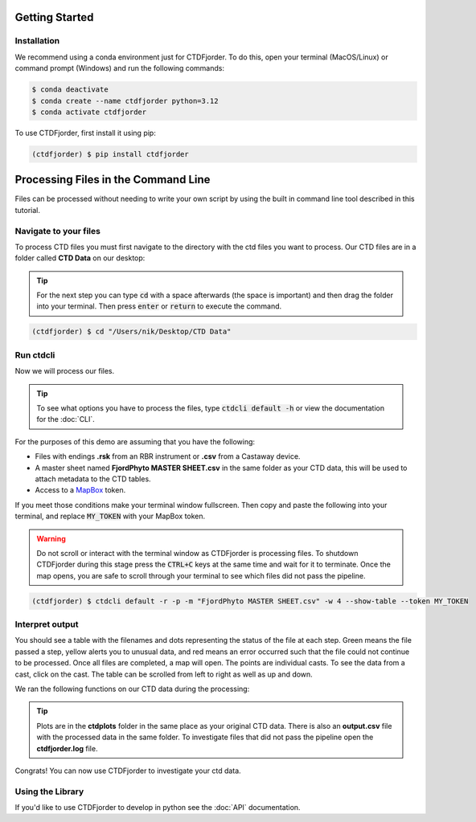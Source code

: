 Getting Started
===============

Installation
------------
We recommend using a conda environment just for CTDFjorder.
To do this, open your terminal (MacOS/Linux) or command prompt (Windows) and run the following commands:

.. code-block:: console

   $ conda deactivate
   $ conda create --name ctdfjorder python=3.12
   $ conda activate ctdfjorder


To use CTDFjorder, first install it using pip:

.. code-block:: console

   (ctdfjorder) $ pip install ctdfjorder


Processing Files in the Command Line
====================================
Files can be processed without needing to write your own script by using the built in command line tool described in
this tutorial.

Navigate to your files
----------------------

To process CTD files you must first navigate to the directory with the ctd files you want to process.
Our CTD files are in a folder called **CTD Data** on our desktop:

.. tip::
    For the next step you can type :code:`cd` with a space afterwards (the space is important) and then drag the folder
    into your terminal. Then press :code:`enter` or :code:`return` to execute the command.

.. code-block:: console

   (ctdfjorder) $ cd "/Users/nik/Desktop/CTD Data"

Run ctdcli
----------
Now we will process our files.

.. tip::
    To see what options you have to process the files, type :code:`ctdcli default -h` or view the documentation for the :doc:`CLI`.

For the purposes of this demo are assuming that you have the following:

* Files with endings **.rsk** from an RBR instrument or **.csv** from a Castaway device.
* A master sheet named **FjordPhyto MASTER SHEET.csv** in the same folder as your CTD data, this will be used to attach metadata to the CTD tables.
* Access to a `MapBox <https://docs.mapbox.com/help/getting-started/access-tokens/>`_ token.

If you meet those conditions make your terminal window fullscreen.
Then copy and paste the following into your terminal, and replace :code:`MY_TOKEN` with your MapBox token.

.. warning::
    Do not scroll or interact with the terminal window as CTDFjorder is processing files.
    To shutdown CTDFjorder during this stage press the :code:`CTRL+C` keys at the same time and wait for it to terminate.
    Once the map opens, you are safe to scroll through your terminal to see which files did not pass the pipeline.

.. code-block:: console

   (ctdfjorder) $ ctdcli default -r -p -m "FjordPhyto MASTER SHEET.csv" -w 4 --show-table --token MY_TOKEN

Interpret output
----------------
You should see a table with the filenames and dots representing the status of the file at each step.
Green means the file passed a step, yellow alerts you to unusual data, and red means an error occurred such that the
file could not continue to be processed. Once all files are completed, a map will open. The points are individual casts.
To see the data from a cast, click on the cast. The table can be scrolled from left to right as well as up and down.

We ran the following functions on our CTD data during the processing:

.. tip::
    Plots are in the **ctdplots** folder in the same place as your original CTD data.
    There is also an **output.csv** file with the processed data in the same folder.
    To investigate files that did not pass the pipeline open the **ctdfjorder.log** file.

Congrats! You can now use CTDFjorder to investigate your ctd data.

Using the Library
-----------------
If you'd like to use CTDFjorder to develop in python see the :doc:`API` documentation.